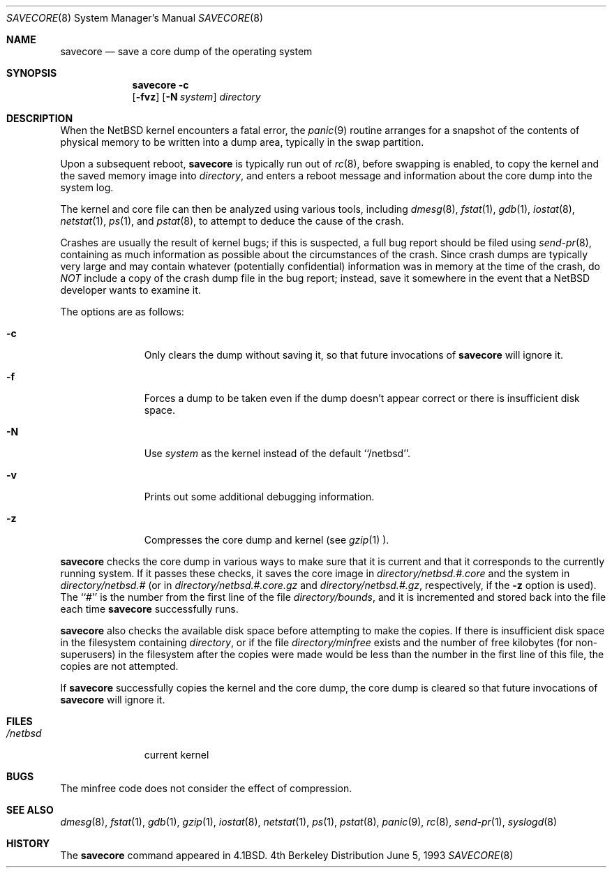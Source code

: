 .\"	$NetBSD: savecore.8,v 1.18 2001/01/02 21:39:37 joda Exp $
.\"
.\" Copyright (c) 1980, 1991, 1993
.\"	The Regents of the University of California.  All rights reserved.
.\"
.\" Redistribution and use in source and binary forms, with or without
.\" modification, are permitted provided that the following conditions
.\" are met:
.\" 1. Redistributions of source code must retain the above copyright
.\"    notice, this list of conditions and the following disclaimer.
.\" 2. Redistributions in binary form must reproduce the above copyright
.\"    notice, this list of conditions and the following disclaimer in the
.\"    documentation and/or other materials provided with the distribution.
.\" 3. All advertising materials mentioning features or use of this software
.\"    must display the following acknowledgement:
.\"	This product includes software developed by the University of
.\"	California, Berkeley and its contributors.
.\" 4. Neither the name of the University nor the names of its contributors
.\"    may be used to endorse or promote products derived from this software
.\"    without specific prior written permission.
.\"
.\" THIS SOFTWARE IS PROVIDED BY THE REGENTS AND CONTRIBUTORS ``AS IS'' AND
.\" ANY EXPRESS OR IMPLIED WARRANTIES, INCLUDING, BUT NOT LIMITED TO, THE
.\" IMPLIED WARRANTIES OF MERCHANTABILITY AND FITNESS FOR A PARTICULAR PURPOSE
.\" ARE DISCLAIMED.  IN NO EVENT SHALL THE REGENTS OR CONTRIBUTORS BE LIABLE
.\" FOR ANY DIRECT, INDIRECT, INCIDENTAL, SPECIAL, EXEMPLARY, OR CONSEQUENTIAL
.\" DAMAGES (INCLUDING, BUT NOT LIMITED TO, PROCUREMENT OF SUBSTITUTE GOODS
.\" OR SERVICES; LOSS OF USE, DATA, OR PROFITS; OR BUSINESS INTERRUPTION)
.\" HOWEVER CAUSED AND ON ANY THEORY OF LIABILITY, WHETHER IN CONTRACT, STRICT
.\" LIABILITY, OR TORT (INCLUDING NEGLIGENCE OR OTHERWISE) ARISING IN ANY WAY
.\" OUT OF THE USE OF THIS SOFTWARE, EVEN IF ADVISED OF THE POSSIBILITY OF
.\" SUCH DAMAGE.
.\"
.\"     @(#)savecore.8	8.1 (Berkeley) 6/5/93
.\"
.Dd June 5, 1993
.Dt SAVECORE 8
.Os BSD 4
.Sh NAME
.Nm savecore
.Nd "save a core dump of the operating system"
.Sh SYNOPSIS
.Nm
.Fl c
.Nm ""
.Op Fl fvz
.Op Fl N Ar system
.Ar directory
.Sh DESCRIPTION
When the
.Nx 
kernel encounters a fatal error, the 
.Xr panic 9
routine arranges for a snapshot of the contents of physical memory to
be written into a dump area, typically in the swap partition.  
.Pp
Upon a subsequent reboot,
.Nm
is typically run out of 
.Xr rc 8 ,
before swapping is enabled, to copy the kernel and the saved memory image
into
.Fa directory ,
and enters a reboot message and information about the core dump into
the system log.
.Pp
The kernel and core file can then be analyzed using various tools,
including
.Xr dmesg 8 ,
.Xr fstat 1 ,
.Xr gdb 1 ,
.Xr iostat 8 ,
.Xr netstat 1 ,
.Xr ps 1 ,
and
.Xr pstat 8 ,
to attempt to deduce the cause of the crash.
.Pp
Crashes are usually the result of kernel bugs; if this is suspected, a
full bug report should be filed using
.Xr send-pr 8 ,
containing as much information as possible about the circumstances of
the crash.  Since crash dumps are typically very large and may contain
whatever (potentially confidential) information was in memory at the
time of the crash, do
.Em NOT
include a copy of the crash dump file in the bug report; instead, save it
somewhere in the event that a 
.Nx 
developer wants to examine it.
.Pp
The options are as follows:
.Bl -tag -width directory
.It Fl c
Only clears the dump without saving it, so that future invocations of
.Nm
will ignore it.
.It Fl f
Forces a dump to be taken even if the dump doesn't appear correct or there
is insufficient disk space.
.It Fl N
Use
.Ar system
as the kernel instead of the default ``/netbsd''.
.It Fl v
Prints out some additional debugging information.
.It Fl z
Compresses the core dump and kernel (see
.Xr gzip 1 ).
.El
.Pp
.Nm
checks the core dump in various ways to make sure that it is current and
that it corresponds to the currently running system.
If it passes these checks, it saves the core image in
.Ar directory Ns Pa /netbsd.#.core
and the system in
.Ar directory Ns Pa /netbsd.#
(or in
.Ar directory Ns Pa /netbsd.#.core.gz
and
.Ar directory Ns Pa /netbsd.#.gz ,
respectively, if the
.Fl z
option is used).
The ``#'' is the number from the first line of the file
.Ar directory Ns Pa /bounds ,
and it is incremented and stored back into the file each time
.Nm
successfully runs.
.Pp
.Nm
also checks the available disk space before attempting to make the copies.
If there is insufficient disk space in the filesystem containing
.Ar directory ,
or if the file
.Ar directory Ns Pa /minfree
exists and the number of free kilobytes (for non-superusers) in the
filesystem after the copies were made would be less than the number
in the first line of this file, the copies are not attempted.
.Pp
If
.Nm
successfully copies the kernel and the core dump, the core dump is cleared
so that future invocations of
.Nm
will ignore it.
.Pp
.Sh FILES
.Bl -tag -width /netbsdxx -compact
.It Pa /netbsd
current kernel
.El
.Sh BUGS
The minfree code does not consider the effect of compression.
.Sh SEE ALSO
.Xr dmesg 8 ,
.Xr fstat 1 ,
.Xr gdb 1 ,
.Xr gzip 1 ,
.Xr iostat 8 ,
.Xr netstat 1 ,
.Xr ps 1 , 
.Xr pstat 8 , 
.Xr panic 9 ,
.Xr rc 8 ,
.Xr send-pr 1 ,
.Xr syslogd 8
.Sh HISTORY
The
.Nm
command appeared in
.Bx 4.1 .
